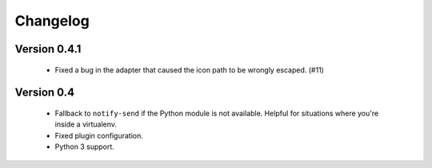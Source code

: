 Changelog
=========

Version 0.4.1
-------------

    * Fixed a bug in the adapter that caused the icon path to be wrongly
      escaped. (#11)

Version 0.4
-----------

    * Fallback to ``notify-send`` if the Python module is not available. Helpful
      for situations where you're inside a virtualenv.
    * Fixed plugin configuration.
    * Python 3 support.
